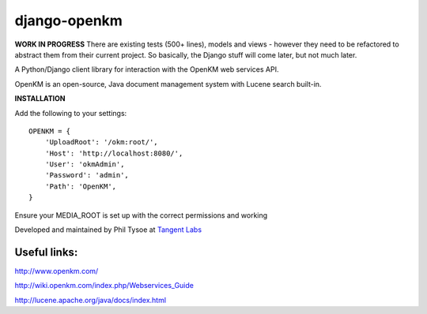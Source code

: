 django-openkm
=============

**WORK IN PROGRESS**
There are existing tests (500+ lines), models and views - however they need to be refactored to abstract them from their
current project.  So basically, the Django stuff will come later, but not much later.

A Python/Django client library for interaction with the OpenKM web services API.

OpenKM is an open-source, Java document management system with Lucene search built-in.

**INSTALLATION**

Add the following to your settings::

    OPENKM = {
        'UploadRoot': '/okm:root/',
        'Host': 'http://localhost:8080/',
        'User': 'okmAdmin',
        'Password': 'admin',
        'Path': 'OpenKM', 
    }
    
Ensure your MEDIA_ROOT is set up with the correct permissions and working


Developed and maintained by Phil Tysoe at `Tangent Labs`_

.. _`Tangent Labs`: http://tangentlabs.co.uk/


Useful links:
-------------

http://www.openkm.com/

http://wiki.openkm.com/index.php/Webservices_Guide

http://lucene.apache.org/java/docs/index.html
